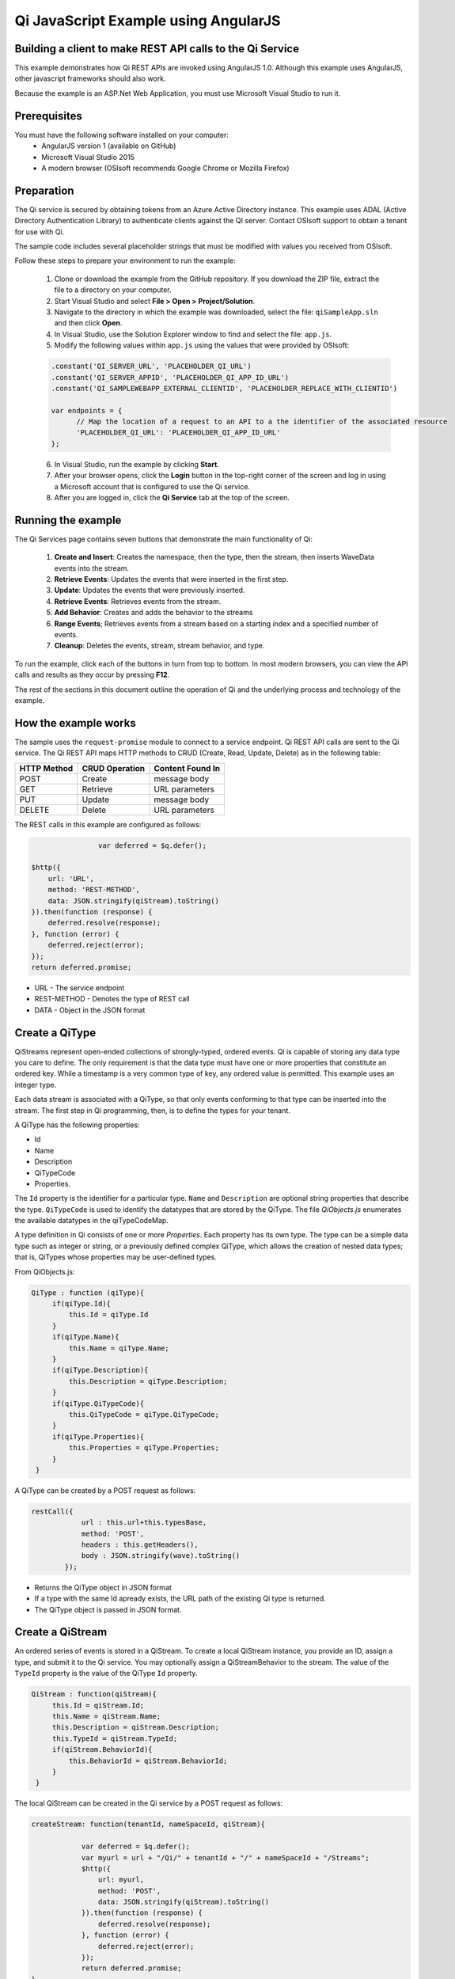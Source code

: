 Qi JavaScript Example using AngularJS
======================================

Building a client to make REST API calls to the Qi Service
----------------------------------------------------------

This example demonstrates how Qi REST APIs are invoked using AngularJS 1.0. Although this example uses AngularJS, other javascript frameworks should also work.

Because the example is an ASP.Net Web Application, you must use Microsoft Visual Studio to run it.

Prerequisites
-------------

You must have the following software installed on your computer:
 - AngularJS version 1 (available on GitHub)
 - Microsoft Visual Studio 2015
 - A modern browser (OSIsoft recommends Google Chrome or Mozilla Firefox)


Preparation
-----------

The Qi service is secured by obtaining tokens from an Azure Active
Directory instance. This example uses ADAL (Active Directory Authentication Library) 
to authenticate clients against the QI server. Contact OSIsoft support
to obtain a tenant for use with Qi. 

The sample code includes several placeholder strings that must be modified 
with values you received from OSIsoft. 

Follow these steps to prepare your environment to run the example:

 1. Clone or download the example from the GitHub repository. If you download the ZIP file, extract the file to a directory on your computer.
 2. Start Visual Studio and select **File > Open > Project/Solution**.
 3. Navigate to the directory in which the example was downloaded, select the file: ``qiSampleApp.sln`` and then click **Open**.
 4. In Visual Studio, use the Solution Explorer window to find and select the file: ``app.js``.
 5. Modify the following values within ``app.js`` using the values that were provided by OSIsoft:
 
 .. code:: javascript
 
  .constant('QI_SERVER_URL', 'PLACEHOLDER_QI_URL')
  .constant('QI_SERVER_APPID', 'PLACEHOLDER_QI_APP_ID_URL')
  .constant('QI_SAMPLEWEBAPP_EXTERNAL_CLIENTID', 'PLACEHOLDER_REPLACE_WITH_CLIENTID')

  var endpoints = {
        // Map the location of a request to an API to a the identifier of the associated resource
        'PLACEHOLDER_QI_URL': 'PLACEHOLDER_QI_APP_ID_URL'
  };
 6. In Visual Studio, run the example by clicking **Start**.
 7. After your browser opens, click the **Login** button in the top-right corner of the screen and log in using a Microsoft account that is configured to use the Qi service.
 8. After you are logged in, click the **Qi Service** tab at the top of the screen.
 

Running the example
------------------------------

The Qi Services page contains seven buttons that demonstrate the main functionality of Qi:

	1) **Create and Insert**: Creates the namespace, then the type, then the stream, then inserts WaveData events into the stream.
        2) **Retrieve Events**: Updates the events that were inserted in the first step.
        3) **Update**: Updates the events that were previously inserted.
        4) **Retrieve Events**: Retrieves events from the stream.
	5) **Add Behavior**: Creates and adds the behavior to the streams
	6)  **Range Events**; Retrieves events from a stream based on a starting index and a specified number of events.
	7) **Cleanup**: Deletes the events, stream, stream behavior, and type.


To run the example, click each of the buttons in turn from top to bottom. In most modern browsers, you can view the API calls and results as they occur by pressing **F12**. 



The rest of the sections in this document outline the operation of Qi and the underlying process and technology of the example.


How the example works
----------------------

The sample uses the ``request-promise`` module to connect to a service
endpoint. Qi REST API calls are sent to the Qi service. The Qi REST API
maps HTTP methods to CRUD (Create, Read, Update, Delete) as in the following table:

+---------------+------------------+--------------------+
| HTTP Method   | CRUD Operation   | Content Found In   |
+===============+==================+====================+
| POST          | Create           | message body       |
+---------------+------------------+--------------------+
| GET           | Retrieve         | URL parameters     |
+---------------+------------------+--------------------+
| PUT           | Update           | message body       |
+---------------+------------------+--------------------+
| DELETE        | Delete           | URL parameters     |
+---------------+------------------+--------------------+

The REST calls in this example are configured as follows:

.. code:: javascript

				var deferred = $q.defer();

                $http({
                    url: 'URL',
                    method: 'REST-METHOD',
                    data: JSON.stringify(qiStream).toString()
                }).then(function (response) {
                    deferred.resolve(response);
                }, function (error) {
                    deferred.reject(error);
                });
                return deferred.promise;


-  URL - The service endpoint
-  REST-METHOD - Denotes the type of REST call
-  DATA - Object in the JSON format


Create a QiType
---------------

QiStreams represent open-ended collections of strongly-typed, ordered
events. Qi is capable of storing any data type you care to define. The
only requirement is that the data type must have one or more properties
that constitute an ordered key. While a timestamp is a very common type
of key, any ordered value is permitted. This example uses an integer type.

Each data stream is associated with a QiType, so that only events
conforming to that type can be inserted into the stream. The first step
in Qi programming, then, is to define the types for your tenant.

A QiType has the following properties: 

- Id
- Name
- Description
- QiTypeCode
- Properties.

The ``Id`` property is the identifier for a particular type. ``Name`` and
``Description`` are optional string properties that describe the type.
``QiTypeCode`` is used to identify the datatypes that are stored by the QiType. The
file *QiObjects.js* enumerates the available datatypes in the
qiTypeCodeMap.

A type definition in Qi consists of one or more *Properties*. Each
property has its own type. The type can be a simple data type such as integer
or string, or a previously defined complex QiType, which allows the
creation of nested data types; that is, QiTypes whose properties may be
user-defined types.

From QiObjects.js:

.. code:: javascript

       QiType : function (qiType){
            if(qiType.Id){
                this.Id = qiType.Id
            }
            if(qiType.Name){
                this.Name = qiType.Name;
            }
            if(qiType.Description){
                this.Description = qiType.Description;
            }
            if(qiType.QiTypeCode){ 
                this.QiTypeCode = qiType.QiTypeCode;
            }
            if(qiType.Properties){
                this.Properties = qiType.Properties;
            }
        }

A QiType can be created by a POST request as follows:

.. code:: javascript

        restCall({
                    url : this.url+this.typesBase,
                    method: 'POST',
                    headers : this.getHeaders(),
                    body : JSON.stringify(wave).toString()
                });

-  Returns the QiType object in JSON format
-  If a type with the same Id apready exists, the URL path of the existing Qi type
   is returned.
-  The QiType object is passed in JSON format.


Create a QiStream
-----------------

An ordered series of events is stored in a QiStream. 
To create a local QiStream instance, you provide an ID, assign a type,
and submit it to the Qi service. You may optionally assign a
QiStreamBehavior to the stream. The value of the ``TypeId`` property is
the value of the QiType ``Id`` property.

.. code:: javascript

       QiStream : function(qiStream){
            this.Id = qiStream.Id;
            this.Name = qiStream.Name;
            this.Description = qiStream.Description;
            this.TypeId = qiStream.TypeId;
            if(qiStream.BehaviorId){
                this.BehaviorId = qiStream.BehaviorId;
            }
        }

The local QiStream can be created in the Qi service by a POST request as
follows:

.. code:: javascript

    createStream: function(tenantId, nameSpaceId, qiStream){

                var deferred = $q.defer();
                var myurl = url + "/Qi/" + tenantId + "/" + nameSpaceId + "/Streams";
                $http({
                    url: myurl,
                    method: 'POST',
                    data: JSON.stringify(qiStream).toString()
                }).then(function (response) {
                    deferred.resolve(response);
                }, function (error) {
                    deferred.reject(error);
                });
                return deferred.promise;
    }

-  QiStream object is passed in json format

Create and Insert Events into the Stream
----------------------------------------

A single event is a data point in the stream. An event object cannot be
emtpy and should have at least the key value of the Qi type for the
event. Events are passed in JSON format.

An event can be created using the following POST request:

.. code:: javascript

   insertValue: function (tenantId, nameSpaceId, qiStreamId, evt) {

            var deferred = $q.defer();
            var myurl = url + "/Qi/" + tenantId + "/" + nameSpaceId + "/Streams/" + qiStreamId+ "/Data/InsertValue";
            $http({
                url: myurl,
                method: 'POST',
                data: JSON.stringify(evt).toString()
            }).then(function (response) {
                deferred.resolve(response);
            }, function (error) {
                deferred.reject(error);
            });
            return deferred.promise;
    }

-  qiStreamId is the stream Id
-  data is the event object in json format

Inserting multiple values is similar, but the payload has a list of events
and the URL for the POST call varies:

.. code:: javascript

    //insert an array of events
        insertValues: function (tenantId, nameSpaceId, qiStreamId, events) {
            var deferred = $q.defer();
            var myurl = url + "/Qi/" + tenantId + "/" + nameSpaceId + "/Streams/" + qiStreamId + "/Data/InsertValues";
            $http({
                url: myurl,
                method: 'POST',
                data: JSON.stringify(events).toString()
            }).then(function (response) {
                deferred.resolve(response);
            }, function (error) {
                deferred.reject(error);
            });
            return deferred.promise;
    }

The Qi REST API provides many more types of data insertion calls beyond
those demonstrated in this application.

Retrieve Events
---------------

There are many methods in the Qi REST API that allow for the retrieval of
events from a stream. The retrieval methods take string-type start and
end values; in our case, these start and end ordinal indices
are expressed as strings ("0" and "99", respectively). The index values must
be capable of conversion to the type of the index assigned in the QiType.
Timestamp keys are expressed as ISO 8601 format strings. Compound
indices are values concatenated with a pipe ('\|') separator. This
example implements only two of the many available retrieval methods -
GetWindowValues (getTemplate in ``QiClient.js``) and GetRangeValues
(``getRangeTemplate`` in ``QiClient.js``).

.. code:: javascript

    getWindowValues: function (tenantId, nameSpaceId, qiStreamId, start, end) {
            var deferred = $q.defer();
            var myurl = url + "/Qi/" + tenantId + "/" + nameSpaceId + "/Streams/" + qiStreamId + "/Data/GetWindowValues?startIndex="
                + start + "&endIndex=" + end;
            $http({
                url: myurl,
                method: 'GET'
            }).then(function (response) {
                deferred.resolve(response);
            }, function (error) {
                deferred.reject(error);
            });
            return deferred.promise;
        }

-  parameters are the QiStream Id and the starting and ending index
   values for the desired window Ex: For a time index, request URL
   format will be:
   
   ``"/{streamId}/Data/GetWindowValues?startIndex={startTime}&endIndex={endTime}``

Update Events
-------------

Updating events is handled by PUT REST call as follows:

.. code:: javascript

     updateValue: function (tenantId, nameSpaceId, qiStreamId, evt) {
            var deferred = $q.defer();
            var myurl = url + "/Qi/" + tenantId + "/" + nameSpaceId + "/Streams/" + qiStreamId + "/Data/UpdateValue";
            $http({
                url: myurl,
                method: 'PUT',
                data: JSON.stringify(evt).toString()
            }).then(function (response) {
                deferred.resolve(response);
            }, function (error) {
                deferred.reject(error);
            });
            return deferred.promise;
        }

-  the request body has the new event that will update an existing event
   at the same index.

Updating multiple events is similar, but the payload contains an array of
event objects and the URL for PUT is slightly different:

.. code:: javascript

      //update an array of events
        updateValues: function (tenantId, nameSpaceId, qiStreamId, events) {
            var deferred = $q.defer();
            var myurl = url + "/Qi/" + tenantId + "/" + nameSpaceId + "/Streams/" + qiStreamId + "/Data/UpdateValues";
            $http({
                url: myurl,
                method: 'PUT',
                data: JSON.stringify(events).toString()
            }).then(function (response) {
                deferred.resolve(response);
            }, function (error) {
                deferred.reject(error);
            });
            return deferred.promise;
        }

QiStreamBehaviors
-----------------

With certain data retrieval calls, a QiBoundarytype may be specified.
For example, if ``GetRangeValues`` is called with an ExactOrCalculated
boundary type, an event at the request start index will be calculated
using linear interpolation (default) or based on the QiStreamBehavior
associated with the QiStream. Because our sample QiStream was created
without any QiStreamBehavior associated, it should display the default
linear interpolation.

The first event returned by the following call will be at index 1 (start
index) and calculated via linear interpolation:

.. code:: javascript

      QiClient.getRangeValues(stream, 1, 0, 3, False, qiObjs.qiBoundaryType.ExactOrCalculated);

To see how QiStreamBehaviors can change the query results, the following example
defines a new stream behavior object and submits it to the Qi service:

.. code:: javascript

        var behavior = new qiObjs.QiBehavior({"Mode":qiObjs.qiStreamMode.Continuous});
        behavior.Id = "evtStreamStepLeading";
        behavior.Mode = qiObjs.qiStreamMode.StepWiseContinuousLeading;
        ...
        QiClient.createBehavior(behavior);

Setting the ``Mode`` property to ``StepwiseContinuousLeading`` 
ensures that any calculated event has an interpolated index, but
every other property has the value of the previous event. Now
attach this behavior to the existing stream by setting the
``BehaviorId`` property of the stream and updating the stream definition
in the Qi service:

.. code:: javascript

        stream.BehaviorId = behavior.Id;
        ...
        QiClient.updateStream(stream);

The sample repeats the call to ``GetRangeValues`` with the same
parameters as before, allowing you to compare the values of the event at
index 1 using different stream behaviors.


Delete Events
-------------

An event at a particular index can be deleted by passing the index value
for that data point to following DELETE REST call. The index values are
expressed as string representations of the underlying type. DateTime
index values must be expressed as ISO 8601 strings.

.. code:: javascript

    removeValue: function (tenantId, nameSpaceId, qiStreamId, index) {
            var deferred = $q.defer();
            var myurl = url + "/Qi/" + tenantId + "/" + nameSpaceId + "/Streams/" + qiStreamId + "/Data/RemoveValue?index=" + index;
            $http({
                url: myurl,
                method: 'DELETE'
            }).then(function (response) {
                deferred.resolve(response);
            }, function (error) {
                deferred.reject(error);
            });
            return deferred.promise;
        }

-  parameters are the stream Id and the index at which to delete an
   event Ex: For a time index, the request url will have the format:
   
   ``"/{streamId}/Data/RemoveValue?index={deletionTime}";``

Delete can also be performed over a window of key value as follows:

.. code:: javascript

     removeWindowValues: function (tenantId, nameSpaceId, qiStreamId, start, end) {
            var deferred = $q.defer();
            var myurl = url + "/Qi/" + tenantId + "/" + nameSpaceId + "/Streams/" + qiStreamId + "/Data/RemoveWindowValues?startIndex="
                + start + "&endIndex=" + end;
            $http({
                url: myurl,
                method: 'DELETE'
            }).then(function (response) {
                deferred.resolve(response);
            }, function (error) {
                deferred.reject(error);
            });
            return deferred.promise;
        }

-  Parameters are the stream Id and the starting and ending index values
   of the window. Example: For a time index, the request URL will have the following
   format:
   
   ``/{streamId}/Data/RemoveWindowValues?startIndex={startTime}&endIndex={endTime}``

Cleanup: Deleting Types, Behaviors, and Streams
-----------------------------------------------

So that it can run repeatedly without name collisions, the examples performs
some cleanup before exiting. Deleting streams, stream behaviors, and
types can be achieved by a DELETE REST call and passing the
corresponding Id. Note: types and behaviors cannot be deleted until any
streams referencing them are deleted first.

.. code:: javascript

     deleteStream: function (tenantId, nameSpaceId, streamId) {
            var deferred = $q.defer();
            var myurl = url + "/Qi/" + tenantId + "/" + nameSpaceId + "/Streams/" + streamId;
            $http({
                url: myurl,
                method: 'DELETE'
            }).then(function (response) {
                deferred.resolve(response);
            }, function (error) {
                deferred.reject(error);
            });
            return deferred.promise;
        }

.. code:: javascript

    deleteType: function (tenantId, nameSpaceId, typeId) {
                var deferred = $q.defer();
                var myurl = url + "/Qi/" + tenantId + "/" + nameSpaceId + "/Types/" + typeId;
                $http({
                    url: myurl,
                    method: 'DELETE',
                    data: { Id: typeId }
                }).then(function (response) {
                    deferred.resolve(response);
                }, function (error) {
                    deferred.reject(error);
                });
                return deferred.promise;
        }




